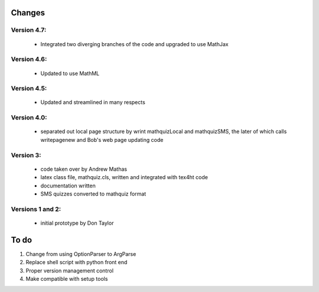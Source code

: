 =======
Changes
=======

Version 4.7:
------------
    - Integrated two diverging branches of the code and upgraded to use MathJax

Version 4.6:
------------
    - Updated to use MathML

Version 4.5:
------------
    - Updated and streamlined in many respects

Version 4.0:
------------
    - separated out local page structure by wrint mathquizLocal and mathquizSMS,
      the later of which calls writepagenew and Bob's web page updating code

Version 3:
----------
    - code taken over by Andrew Mathas
    - latex class file, mathquiz.cls, written and integrated with tex4ht code
    - documentation written
    - SMS quizzes converted to mathquiz format

Versions 1 and 2:
-----------------
    - initial prototype by Don Taylor
    
=====
To do
=====

#. Change from using OptionParser to ArgParse
#. Replace shell script with python front end
#. Proper version management control
#. Make compatible with setup tools

